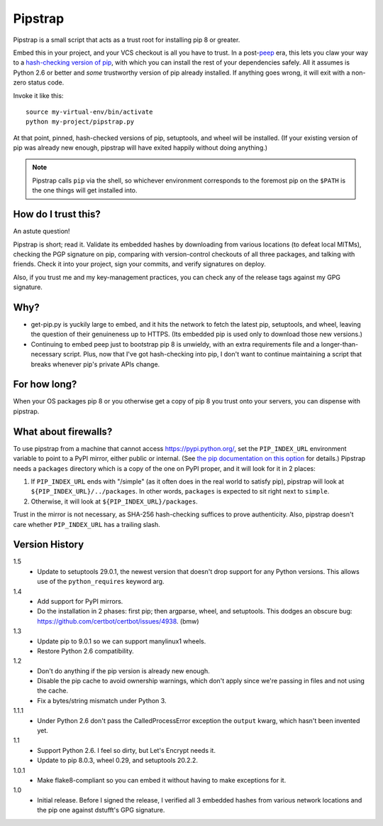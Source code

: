 ========
Pipstrap
========

Pipstrap is a small script that acts as a trust root for installing pip 8 or
greater.

Embed this in your project, and your VCS checkout is all you have to trust. In
a post-`peep <https://pypi.python.org/pypi/peep/>`_ era, this lets you claw
your way to a `hash-checking version of pip
<https://pip.readthedocs.org/en/stable/reference/pip_install/#hash-checking-
mode>`_, with which you can install the rest of your dependencies safely. All
it assumes is Python 2.6 or better and *some* trustworthy version of pip
already installed. If anything goes wrong, it will exit with a non-zero status
code.

Invoke it like this::

    source my-virtual-env/bin/activate
    python my-project/pipstrap.py

At that point, pinned, hash-checked versions of pip, setuptools, and wheel will
be installed. (If your existing version of pip was already new enough, pipstrap
will have exited happily without doing anything.)

.. note::

    Pipstrap calls ``pip`` via the shell, so whichever environment corresponds
    to the foremost pip on the ``$PATH`` is the one things will get installed
    into.

How do I trust this?
====================

An astute question!

Pipstrap is short; read it. Validate its embedded hashes by downloading from
various locations (to defeat local MITMs), checking the PGP signature on pip,
comparing with version-control checkouts of all three packages, and talking
with friends. Check it into your project, sign your commits, and verify
signatures on deploy.

Also, if you trust me and my key-management practices, you can check any of the
release tags against my GPG signature.

Why?
====

* get-pip.py is yuckily large to embed, and it hits the network to fetch the
  latest pip, setuptools, and wheel, leaving the question of their genuineness
  up to HTTPS. (Its embedded pip is used only to download those new versions.)
* Continuing to embed peep just to bootstrap pip 8 is unwieldy, with an extra
  requirements file and a longer-than-necessary script. Plus, now that I've got
  hash-checking into pip, I don't want to continue maintaining a script that
  breaks whenever pip's private APIs change.

For how long?
=============

When your OS packages pip 8 or you otherwise get a copy of pip 8 you trust onto
your servers, you can dispense with pipstrap.

What about firewalls?
=====================

To use pipstrap from a machine that cannot access https://pypi.python.org/, set
the ``PIP_INDEX_URL`` environment variable to point to a PyPI mirror, either
public or internal. (See `the pip documentation on this option
<https://pip.pypa.io/en/stable/reference/pip_wheel/#cmdoption-i>`_ for
details.) Pipstrap needs a ``packages`` directory which is a copy of the one on
PyPI proper, and it will look for it in 2 places:

1. If ``PIP_INDEX_URL`` ends with "/simple" (as it often does in the real world
   to satisfy pip), pipstrap will look at ``${PIP_INDEX_URL}/../packages``. In
   other words, ``packages`` is expected to sit right next to ``simple``.
2. Otherwise, it will look at ``${PIP_INDEX_URL}/packages``.

Trust in the mirror is not necessary, as SHA-256 hash-checking suffices to
prove authenticity. Also, pipstrap doesn't care whether ``PIP_INDEX_URL`` has a
trailing slash.

Version History
===============

1.5
  * Update to setuptools 29.0.1, the newest version that doesn't drop support
    for any Python versions. This allows use of the ``python_requires`` keyword
    arg.

1.4
  * Add support for PyPI mirrors.
  * Do the installation in 2 phases: first pip; then argparse, wheel, and
    setuptools. This dodges an obscure bug:
    https://github.com/certbot/certbot/issues/4938. (bmw)

1.3
  * Update pip to 9.0.1 so we can support manylinux1 wheels.
  * Restore Python 2.6 compatibility.

1.2
  * Don't do anything if the pip version is already new enough.
  * Disable the pip cache to avoid ownership warnings, which don't apply since
    we're passing in files and not using the cache.
  * Fix a bytes/string mismatch under Python 3.

1.1.1
  * Under Python 2.6 don't pass the CalledProcessError exception the ``output``
    kwarg, which hasn't been invented yet.

1.1
  * Support Python 2.6. I feel so dirty, but Let's Encrypt needs it.
  * Update to pip 8.0.3, wheel 0.29, and setuptools 20.2.2.

1.0.1
  * Make flake8-compliant so you can embed it without having to make exceptions
    for it.

1.0
  * Initial release. Before I signed the release, I verified all 3 embedded
    hashes from various network locations and the pip one against dstufft's GPG
    signature.

